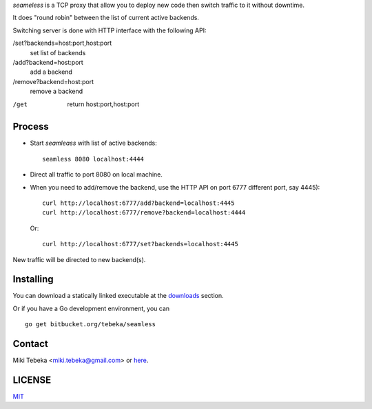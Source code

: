 `seameless` is a TCP proxy that allow you to deploy new code then switch traffic
to it without downtime.

It does "round robin" between the list of current active backends.

Switching server is done with HTTP interface with the following API:

/set?backends=host:port,host:port
    set list of backends

/add?backend=host:port
    add a backend

/remove?backend=host:port
    remove a backend

/get
    return host:port,host:port

Process
=======
* Start `seamleass` with list of active backends::

    seamless 8080 localhost:4444
* Direct all traffic to port 8080 on local machine.
* When you need to add/remove the backend, use the HTTP API on port 6777
  different port, say 4445)::

    curl http://localhost:6777/add?backend=localhost:4445
    curl http://localhost:6777/remove?backend=localhost:4444

  Or::

        curl http://localhost:6777/set?backends=localhost:4445
    
New traffic will be directed to new backend(s).

Installing
==========
You can download a statically linked executable at the downloads_ section.

.. _downloads: https://bitbucket.org/tebeka/seamless/downloads

Or if you have a Go development environment, you can

::

    go get bitbucket.org/tebeka/seamless

Contact
=======
Miki Tebeka <miki.tebeka@gmail.com> or here_.

.. _here: https://bitbucket.org/tebeka/seamless


LICENSE
=======
MIT_

.. _MIT: https://bitbucket.org/tebeka/seamless/src/tip/LICENSE.txt
